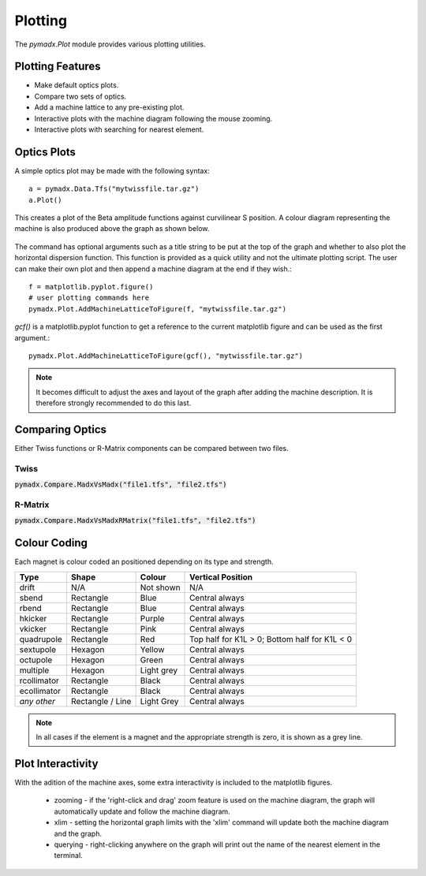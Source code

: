 ========
Plotting
========

The `pymadx.Plot` module provides various plotting utilities.

Plotting Features
-----------------

* Make default optics plots.
* Compare two sets of optics.
* Add a machine lattice to any pre-existing plot.
* Interactive plots with the machine diagram following the mouse zooming.
* Interactive plots with searching for nearest element.

Optics Plots
------------  

A simple optics plot may be made with the following syntax::

  a = pymadx.Data.Tfs("mytwissfile.tar.gz")
  a.Plot()

This creates a plot of the Beta amplitude functions against curvilinear S position. A
colour diagram representing the machine is also produced above the graph as shown below.

.. figure:: figures/optics.pdf
   :width: 90%
   :align: center

The command has optional arguments such as a title string to be put at the top of the graph
and whether to also plot the horizontal dispersion function. This function is provided as
a quick utility and not the ultimate plotting script. The user can make their own plot and
then append a machine diagram at the end if they wish.::

  f = matplotlib.pyplot.figure()
  # user plotting commands here
  pymadx.Plot.AddMachineLatticeToFigure(f, "mytwissfile.tar.gz")

`gcf()` is a matplotlib.pyplot function to get a reference to the current matplotlib
figure and can be used as the first argument.::

  pymadx.Plot.AddMachineLatticeToFigure(gcf(), "mytwissfile.tar.gz")

.. note:: It becomes difficult to adjust the axes and layout of the graph after adding the
	  machine description. It is therefore strongly recommended to do this last.


Comparing Optics
----------------

Either Twiss functions or R-Matrix components can be compared between two files.

Twiss
*****

:code:`pymadx.Compare.MadxVsMadx("file1.tfs", "file2.tfs")`


R-Matrix
********

:code:`pymadx.Compare.MadxVsMadxRMatrix("file1.tfs", "file2.tfs")`



Colour Coding
-------------

Each magnet is colour coded an positioned depending on its type and strength.

+--------------+------------------+--------------+-----------------------------------------------+
| **Type**     | **Shape**        | **Colour**   | **Vertical Position**                         |
+==============+==================+==============+===============================================+
| drift        | N/A              | Not shown    | N/A                                           |
+--------------+------------------+--------------+-----------------------------------------------+
| sbend        | Rectangle        | Blue         | Central always                                |
+--------------+------------------+--------------+-----------------------------------------------+
| rbend        | Rectangle        | Blue         | Central always                                |
+--------------+------------------+--------------+-----------------------------------------------+
| hkicker      | Rectangle        | Purple       | Central always                                |
+--------------+------------------+--------------+-----------------------------------------------+
| vkicker      | Rectangle        | Pink         | Central always                                |
+--------------+------------------+--------------+-----------------------------------------------+
| quadrupole   | Rectangle        | Red          | Top half for K1L > 0; Bottom half for K1L < 0 |
+--------------+------------------+--------------+-----------------------------------------------+
| sextupole    | Hexagon          | Yellow       | Central always                                |
+--------------+------------------+--------------+-----------------------------------------------+
| octupole     | Hexagon          | Green        | Central always                                |
+--------------+------------------+--------------+-----------------------------------------------+
| multiple     | Hexagon          | Light grey   | Central always                                |
+--------------+------------------+--------------+-----------------------------------------------+
| rcollimator  | Rectangle        | Black        | Central always                                |
+--------------+------------------+--------------+-----------------------------------------------+
| ecollimator  | Rectangle        | Black        | Central always                                |
+--------------+------------------+--------------+-----------------------------------------------+
| *any other*  | Rectangle / Line | Light Grey   | Central always                                |
+--------------+------------------+--------------+-----------------------------------------------+

.. note:: In all cases if the element is a magnet and the appropriate strength is zero, it is
	  shown as a grey line.

Plot Interactivity
------------------

With the adition of the machine axes, some extra interactivity is included to the matplotlib
figures.

 * zooming - if the 'right-click and drag' zoom feature is used on the machine diagram, the
   graph will automatically update and follow the machine diagram.
 * xlim - setting the horizontal graph limits with the 'xlim' command will update both the
   machine diagram and the graph.
 * querying - right-clicking anywhere on the graph will print out the name of the nearest element
   in the terminal.

